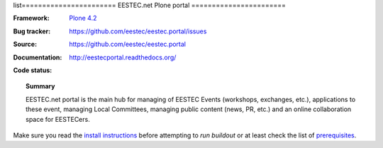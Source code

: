 list=======================
EESTEC.net Plone portal
=======================

:Framework: `Plone 4.2 <http://plone.org>`_
:Bug tracker: https://github.com/eestec/eestec.portal/issues
:Source: https://github.com/eestec/eestec.portal
:Documentation: http://eestecportal.readthedocs.org/
:Code status:

    .. image:: http://travis-ci.org/eestec/eestec.portal.png
       :align: left
       :target: http://travis-ci.org/eestec/eestec.portal

.. topic:: Summary

    EESTEC.net portal is the main hub for managing of EESTEC Events (workshops,
    exchanges, etc.), applications to these event, managing Local Committees,
    managing public content (news, PR, etc.) and an online collaboration space
    for EESTECers.

Make sure you read the
`install instructions <http://eestecportal.readthedocs.org/en/latest/dev/local.html>`_
before attempting to *run buildout* or at least check the list of
`prerequisites <http://eestecportal.readthedocs.org/en/latest/dev/local.html#prerequisites>`_.

